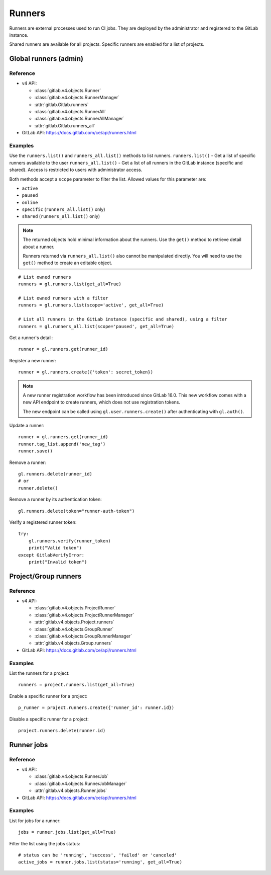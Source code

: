 #######
Runners
#######

Runners are external processes used to run CI jobs. They are deployed by the
administrator and registered to the GitLab instance.

Shared runners are available for all projects. Specific runners are enabled for
a list of projects.

Global runners (admin)
======================

Reference
---------

* v4 API:

  + :class:`gitlab.v4.objects.Runner`
  + :class:`gitlab.v4.objects.RunnerManager`
  + :attr:`gitlab.Gitlab.runners`
  + :class:`gitlab.v4.objects.RunnerAll`
  + :class:`gitlab.v4.objects.RunnerAllManager`
  + :attr:`gitlab.Gitlab.runners_all`

* GitLab API: https://docs.gitlab.com/ce/api/runners.html

Examples
--------

Use the ``runners.list()`` and ``runners_all.list()`` methods to list runners.
``runners.list()`` - Get a list of specific runners available to the user
``runners_all.list()``  - Get a list of all runners in the GitLab instance
(specific and shared). Access is restricted to users with administrator access.


Both methods accept a ``scope`` parameter to filter the list. Allowed values
for this parameter are:

* ``active``
* ``paused``
* ``online``
* ``specific`` (``runners_all.list()`` only)
* ``shared`` (``runners_all.list()`` only)

.. note::

   The returned objects hold minimal information about the runners. Use the
   ``get()`` method to retrieve detail about a runner.

   Runners returned via ``runners_all.list()`` also cannot be manipulated
   directly. You will need to use the ``get()`` method to create an editable
   object.

::

    # List owned runners
    runners = gl.runners.list(get_all=True)

    # List owned runners with a filter
    runners = gl.runners.list(scope='active', get_all=True)

    # List all runners in the GitLab instance (specific and shared), using a filter
    runners = gl.runners_all.list(scope='paused', get_all=True)

Get a runner's detail::

    runner = gl.runners.get(runner_id)

Register a new runner::

    runner = gl.runners.create({'token': secret_token})

.. note::

   A new runner registration workflow has been introduced since GitLab 16.0. This new
   workflow comes with a new API endpoint to create runners, which does not use
   registration tokens.

   The new endpoint can be called using ``gl.user.runners.create()`` after
   authenticating with ``gl.auth()``.

Update a runner::

    runner = gl.runners.get(runner_id)
    runner.tag_list.append('new_tag')
    runner.save()

Remove a runner::

    gl.runners.delete(runner_id)
    # or
    runner.delete()

Remove a runner by its authentication token::

    gl.runners.delete(token="runner-auth-token")

Verify a registered runner token::

    try:
        gl.runners.verify(runner_token)
        print("Valid token")
    except GitlabVerifyError:
        print("Invalid token")

Project/Group runners
=====================

Reference
---------

* v4 API:

  + :class:`gitlab.v4.objects.ProjectRunner`
  + :class:`gitlab.v4.objects.ProjectRunnerManager`
  + :attr:`gitlab.v4.objects.Project.runners`
  + :class:`gitlab.v4.objects.GroupRunner`
  + :class:`gitlab.v4.objects.GroupRunnerManager`
  + :attr:`gitlab.v4.objects.Group.runners`

* GitLab API: https://docs.gitlab.com/ce/api/runners.html

Examples
--------

List the runners for a project::

    runners = project.runners.list(get_all=True)

Enable a specific runner for a project::

    p_runner = project.runners.create({'runner_id': runner.id})

Disable a specific runner for a project::

    project.runners.delete(runner.id)

Runner jobs
===========

Reference
---------

* v4 API:

  + :class:`gitlab.v4.objects.RunnerJob`
  + :class:`gitlab.v4.objects.RunnerJobManager`
  + :attr:`gitlab.v4.objects.Runner.jobs`

* GitLab API: https://docs.gitlab.com/ce/api/runners.html

Examples
--------

List for jobs for a runner::

    jobs = runner.jobs.list(get_all=True)

Filter the list using the jobs status::

    # status can be 'running', 'success', 'failed' or 'canceled'
    active_jobs = runner.jobs.list(status='running', get_all=True)
